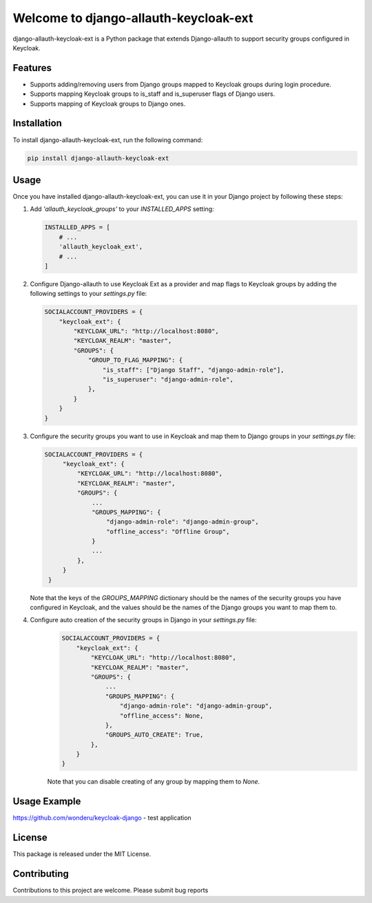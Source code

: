 Welcome to django-allauth-keycloak-ext
==============================

.. image:: https://github.com/wonderu/allauth-keycloak-ext/actions/workflows/release.yml/badge.svg
   :target: https://github.com/wonderu/allauth-keycloak-ext/actions

.. image:: https://img.shields.io/pypi/v/django-allauth-keycloak-ext.svg
   :target: https://pypi.org/project/django-allauth-keycloak-ext/


django-allauth-keycloak-ext is a Python package that extends Django-allauth to support security groups configured in Keycloak.

Features
--------

- Supports adding/removing users from Django groups mapped to Keycloak groups during login procedure.
- Supports mapping Keycloak groups to is_staff and is_superuser flags of Django users.
- Supports mapping of Keycloak groups to Django ones.

Installation
------------

To install django-allauth-keycloak-ext, run the following command:

.. code-block:: bash

    pip install django-allauth-keycloak-ext

Usage
-----

Once you have installed django-allauth-keycloak-ext, you can use it in your Django project by following these steps:

1. Add `'allauth_keycloak_groups'` to your `INSTALLED_APPS` setting:

   .. code-block:: python

       INSTALLED_APPS = [
           # ...
           'allauth_keycloak_ext',
           # ...
       ]

2. Configure Django-allauth to use Keycloak Ext as a provider and map flags to Keycloak groups by adding the following settings to your `settings.py` file:

   .. code-block:: python

        SOCIALACCOUNT_PROVIDERS = {
            "keycloak_ext": {
                "KEYCLOAK_URL": "http://localhost:8080",
                "KEYCLOAK_REALM": "master",
                "GROUPS": {
                    "GROUP_TO_FLAG_MAPPING": {
                        "is_staff": ["Django Staff", "django-admin-role"],
                        "is_superuser": "django-admin-role",
                    },
                }
            }
        }

3. Configure the security groups you want to use in Keycloak and map them to Django groups in your `settings.py` file:

   .. code-block:: python

       SOCIALACCOUNT_PROVIDERS = {
            "keycloak_ext": {
                "KEYCLOAK_URL": "http://localhost:8080",
                "KEYCLOAK_REALM": "master",
                "GROUPS": {
                    ...
                    "GROUPS_MAPPING": {
                        "django-admin-role": "django-admin-group",
                        "offline_access": "Offline Group",
                    }
                    ...
                },
            }
        }

   Note that the keys of the `GROUPS_MAPPING` dictionary should be the names of the security groups you have configured in Keycloak, and the values should be the names of the Django groups you want to map them to.

4. Configure auto creation of the security groups in Django in your `settings.py` file:
    .. code-block:: python

        SOCIALACCOUNT_PROVIDERS = {
            "keycloak_ext": {
                "KEYCLOAK_URL": "http://localhost:8080",
                "KEYCLOAK_REALM": "master",
                "GROUPS": {
                    ...
                    "GROUPS_MAPPING": {
                        "django-admin-role": "django-admin-group",
                        "offline_access": None,
                    },
                    "GROUPS_AUTO_CREATE": True,
                },
            }
        }

    Note that you can disable creating of any group by mapping them to `None`. 


Usage Example
-------------

https://github.com/wonderu/keycloak-django - test application

License
-------

This package is released under the MIT License.

Contributing
------------

Contributions to this project are welcome. Please submit bug reports